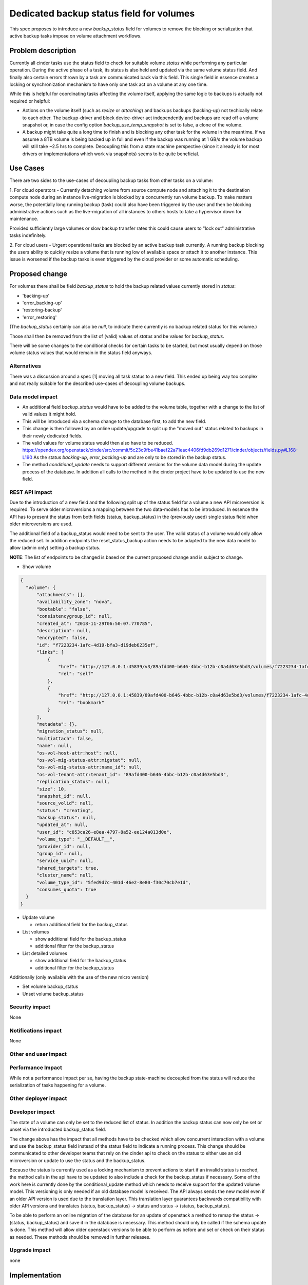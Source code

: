 ..
 This work is licensed under a Creative Commons Attribution 3.0 Unported
 License.

 http://creativecommons.org/licenses/by/3.0/legalcode

==========================================
Dedicated backup status field for volumes
==========================================

This spec proposes to introduce a new `backup_status` field for volumes
to remove the blocking or serialization that active backup tasks impose
on volume attachment workflows.


Problem description
===================

Currently all cinder tasks use the status field to check for suitable
volume `status` while performing any particular operation. During the active
phase of a task, its status is also held and updated via the same volume status
field. And finally also certain errors thrown by a task are communicated back
via this field. This single field in essence creates a locking or
synchronization mechanism to have only one task act on a volume at any one time.

While this is helpful for coordinating tasks affecting the volume itself,
applying the same logic to backups is actually not required or helpful:

* Actions on the volume itself (such as `resize` or `attaching`) and backups
  backups (backing-up) not techically relate to each other. The backup-driver
  and block device-driver act independently and backups are read off a volume
  snapshot or, in case the config option `backup_use_temp_snapshot` is set to
  false, a clone of the volume.

* A backup might take quite a long time to finish and is blocking any other task
  for the volume in the meantime. If we assume a 8TB volume is being
  backed up in full and even if the backup was running at 1 GB/s the
  volume backup will still take ~2.5 hrs to complete. Decoupling this from a
  state machine perspective (since it already is for most drivers or
  implementations which work via snapshots) seems to be quite beneficial.


Use Cases
=========

There are two sides to the use-cases of decoupling backup tasks from other tasks
on a volume:

1. For cloud operators - Currently detaching volume from source compute node and
attaching it to the destination compute node during an instance live-migration
is blocked by a concurrently run volume backup. To make matters worse, the
potentially long running backup (task) could also have been triggered by the
user and then be blocking administrative actions such as the live-migration of
all instances to others hosts to take a hypervisor down for maintenance.

Provided sufficiently large volumes or slow backup transfer rates this could
cause users to "lock out" administrative tasks indefinitely.

2. For cloud users - Urgent operational tasks are blocked by an active backup
task currently. A running backup blocking the users ability to quickly resize a
volume that is running low of available space or attach it to another instance.
This issue is worsened if the backup tasks is even triggered by the cloud
provider or some automatic scheduling.


Proposed change
===============

For volumes there shall be field `backup_status` to hold the backup related
values currently stored in `status`:

* 'backing-up'
* 'error_backing-up'
* 'restoring-backup'
* 'error_restoring'

(The `backup_status` certainly can also be `null`, to indicate there currently
is no backup related status for this volume.)

Those shall then be removed from the list of (valid) values of `status`
and be values for `backup_status`.

There will be some changes to the conditional checks for certain tasks to be
started, but most usually depend on those volume status values that would remain
in the status field anyways.


Alternatives
------------

There was a discussion around a spec [1] moving all task
status to a new field. This ended up being way too complex and not really
suitable for the described use-cases of decoupling volume backups.


Data model impact
-----------------

* An additional field `backup_status` would have to be added to the volume table,
  together with a change to the list of valid values it might hold.

* This will be introduced via a schema change to the database first,
  to add the new field.

* This change is then followed by an online update/upgrade to split up the
  "moved out" status related to backups in their newly dedicated fields.

* The valid values for volume status would then also have to be reduced.
  https://opendev.org/openstack/cinder/src/commit/5c23c9fbe41baef22a71eac4406fd9db269d1271/cinder/objects/fields.py#L168-L190
  As the status `backing-up`, `error_backing-up` and are only to be stored in
  the backup status.

* The method `conditional_update` needs to support different versions for the
  volume data model during the update process of the database. In addition all
  calls to the method in the cinder project have to be updated to use the new
  field.


REST API impact
---------------

Due to the introduction of a new field and the following split up of the status
field for a volume a new API microversion is required. To serve older
microversions a mapping between the two data-models has to be introduced.
In essence the API has to present the status from both fields
(status, backup_status) in the (previously used) single status field when older
microversions are used.

The additional field of a backup_status would need to be sent to the user. The
valid status of a volume would only allow the reduced set. In addition
endpoints the reset_status_backup action needs to be adapted to the new
data model to allow (admin only) setting a backup status.

**NOTE**: The list of endpoints to be changed is based on the current proposed
change and is subject to change.

* Show volume

.. code-block:: json

    {
      "volume": {
          "attachments": [],
          "availability_zone": "nova",
          "bootable": "false",
          "consistencygroup_id": null,
          "created_at": "2018-11-29T06:50:07.770785",
          "description": null,
          "encrypted": false,
          "id": "f7223234-1afc-4d19-bfa3-d19deb6235ef",
          "links": [
              {
                  "href": "http://127.0.0.1:45839/v3/89afd400-b646-4bbc-b12b-c0a4d63e5bd3/volumes/f7223234-1afc-4d19-bfa3-d19deb6235ef",
                  "rel": "self"
              },
              {
                  "href": "http://127.0.0.1:45839/89afd400-b646-4bbc-b12b-c0a4d63e5bd3/volumes/f7223234-1afc-4d19-bfa3-d19deb6235ef",
                  "rel": "bookmark"
              }
          ],
          "metadata": {},
          "migration_status": null,
          "multiattach": false,
          "name": null,
          "os-vol-host-attr:host": null,
          "os-vol-mig-status-attr:migstat": null,
          "os-vol-mig-status-attr:name_id": null,
          "os-vol-tenant-attr:tenant_id": "89afd400-b646-4bbc-b12b-c0a4d63e5bd3",
          "replication_status": null,
          "size": 10,
          "snapshot_id": null,
          "source_volid": null,
          "status": "creating",
          "backup_status": null,
          "updated_at": null,
          "user_id": "c853ca26-e8ea-4797-8a52-ee124a013d0e",
          "volume_type": "__DEFAULT__",
          "provider_id": null,
          "group_id": null,
          "service_uuid": null,
          "shared_targets": true,
          "cluster_name": null,
          "volume_type_id": "5fed9d7c-401d-46e2-8e80-f30c70cb7e1d",
          "consumes_quota": true
      }
    }


* Update volume

  * return additional field for the backup_status

* List volumes

  * show additional field for the backup_status

  * additional filter for the backup_status

* List detailed volumes

  * show additional field for the backup_status

  * additional filter for the backup_status

Additionally (only available with the use of the new micro version)

* Set volume backup_status

* Unset volume backup_status


Security impact
---------------

None


Notifications impact
--------------------

None


Other end user impact
---------------------


Performance Impact
------------------

While not a performance impact per se, having the backup state-machine
decoupled from the status will reduce the serialization of tasks
happening for a volume.


Other deployer impact
---------------------


Developer impact
----------------

The state of a volume can only be set to the reduced list of status.
In addition the backup status can now only be set or unset via the
introducted backup_status field.

The change above has the impact that all methods have to be checked which allow
concurrent interaction with a volume and use the backup_status field instead of
the status field to indicate a running process.
This change should be communicated to other developer teams that rely on the
cinder api to check on the status to either use an old microversion or update
to use the status and the backup_status.

Because the status is currently used as a locking mechanism to prevent actions
to start if an invalid status is reached, the method calls in the api have to
be updated to also include a check for the backup_status if necessary. Some of
the work here is currently done by the conditional_update method which needs to
receive support for the updated volume model. This versioning is only needed if
an old database model is received. The API always sends the new model even if
an older API version is used due to the translation layer. This translation
layer guarantees backwards compatibility with older API versions and translates
(status, backup_status) -> status and status -> (status, backup_status).

To be able to perform an online migration of the database for an update of
openstack a method to remap the status -> (status, backup_status) and save it in
the database is necessary. This method should only be called if the schema
update is done. This method will allow older openstack versions to be able to
perform as before and set or check on their status as needed. These methods
should be removed in further releases.


Upgrade impact
--------------

none


Implementation
==============

The following existing restrictions on which actions / tasks can happen
on a volume have to be maintained with the changes implemented:

* Reject volume deletion while volume is currently being backed up
* Reject concurrent backups of a volume if one is already in progress
* Reject volume or "block storage" migration if a backup is currently running


Assignee(s)
-----------

Primary assignee:
  Christian Rohmann (IRC: crohmann)

Other contributors:


Work Items
----------

* Split up the status field to the above mentioned status and backup_status
  fields

  * Update SQL data model by adding a backup_status column to the volumes table

  * Create DB migration (Alembic)

  * additional method(s) for the model to allow an online migration of the database

  * Update volume class by adding backup_status field and bumping the version

* Introduce validation methods for the new backup_status field to guarantee that
  no wrong status can be set

* Update validation methods for the status field to guarantee that
  no wrong status can be set

* Add versioning to the conditional_update method for `old` database models

* Update method calls to conditional_update to use status and backup_status

* Introduce the API-Layer as a translator to serve older micro versions

* Introduce a new microversion to allow backups to be performed in isolation
  from other operations that use volume's status field as a locking mechanism.

* Documentation

  * Breaking changes

  * API Documentation

    * Models

    * Endpoints

  * Upgrade guide/scripts for older database models

    * online migration

    * schema updates

Dependencies
============

Dependencies to other developer teams have to be communicated to ensure they use
the old microversion to avoid breaking changes and to switch to the new split up
fields. This change should especially be communicated to the nova team which
checks regularly for the status of an attached volume.


Testing
=======

* Since only a reduced set of states are handled via the `status` field
  and with `backup_status` as newly introduced field, some functional tests
  have to be adapted to use the new data model.

* Further tests have to be added to ensure the translation layer for older API
  microversions work as expected. E.g. the backup status is presented via either
  `status` for an older microversion and then via `backup_status` for the
  new version.

* Because the `conditional_update`` method needs to support versioning in this
  release, test should be written to verify that the versioning happens
  correctly.


Documentation Impact
====================

* Add a release note explaining the motivation and effect of the change

* Document the state-machines for the volume itself and the backup and
  restore tasks.

* Document the translation layer for the older microversions and how the
  translation behaves.



References
==========

[1] Previously proposed spec to add a task status: https://review.opendev.org/c/openstack/cinder-specs/+/818551


History
=======

.. list-table:: Revisions
   :header-rows: 1

   * - Release Name
     - Description
   * - 2023.02
     - Introduced
